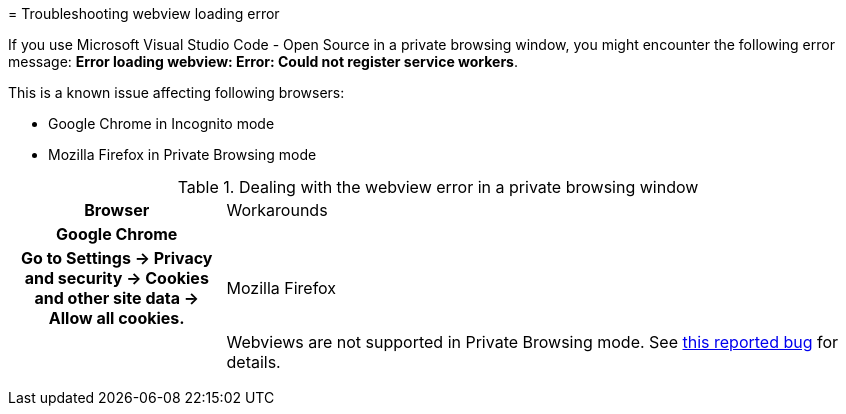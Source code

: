 :_content-type: PROCEDURE
:description: Troubleshooting Webview loading error
:keywords: user-guide, troubleshooting-webview-loading-error
:navtitle: Troubleshooting Webview loading error
:page-aliases: .:troubleshooting-webview-loading-error.adoc

[id="troubleshooting-webview-loading-error"]

pass:[<!-- vale RedHat.Spelling = NO -->]
= Troubleshooting webview loading error

If you use Microsoft Visual Studio Code - Open Source in a private browsing window, you might encounter the following error message: *Error loading webview: Error: Could not register service workers*.

This is a known issue affecting following browsers:

* Google Chrome in Incognito mode
* Mozilla Firefox in Private Browsing mode


.Dealing with the webview error in a private browsing window
[cols="25h,~"]
|===
| Browser | Workarounds
| Google Chrome
|
| Go to *Settings* -> *Privacy and security* -> *Cookies and other site data* -> *Allow all cookies*.

| Mozilla Firefox
|
| Webviews are not supported in Private Browsing mode. See link:https://bugzilla.mozilla.org/show_bug.cgi?id=1320796[this reported bug] for details.
|===

pass:[<!-- vale RedHat.Spelling = YES -->]






